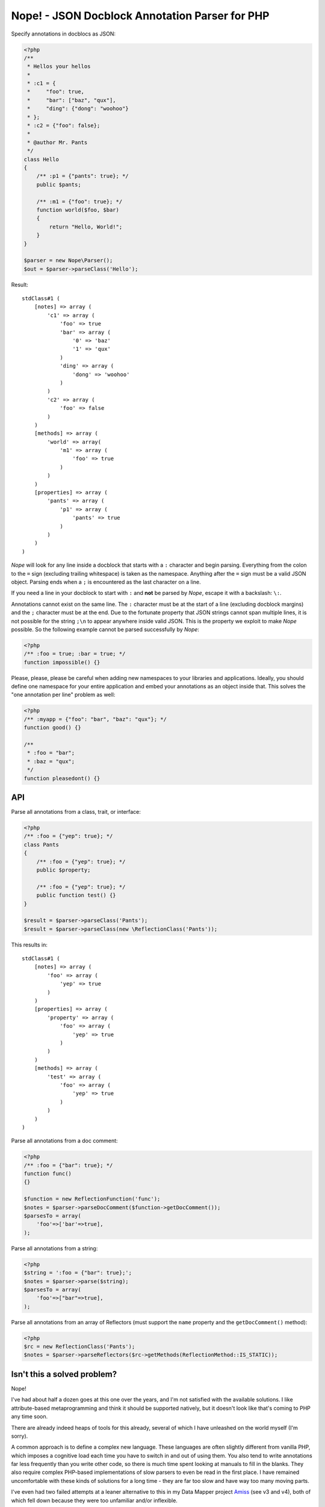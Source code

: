Nope! - JSON Docblock Annotation Parser for PHP
===============================================

Specify annotations in docblocs as JSON:

.. code-block:: php

    <?php
    /**
     * Hellos your hellos
     *
     * :c1 = {
     *     "foo": true,
     *     "bar": ["baz", "qux"],
     *     "ding": {"dong": "woohoo"}
     * };
     * :c2 = {"foo": false};
     *
     * @author Mr. Pants
     */
    class Hello
    {
        /** :p1 = {"pants": true}; */
        public $pants;

        /** :m1 = {"foo": true}; */
        function world($foo, $bar)
        {
            return "Hello, World!";
        }
    }

    $parser = new Nope\Parser();
    $out = $parser->parseClass('Hello');


Result::

    stdClass#1 (
        [notes] => array (
            'c1' => array (
                'foo' => true
                'bar' => array (
                    '0' => 'baz'
                    '1' => 'qux'
                )
                'ding' => array (
                    'dong' => 'woohoo'
                )
            )
            'c2' => array (
                'foo' => false
            )
        )
        [methods] => array (
            'world' => array(
                'm1' => array (
                    'foo' => true
                )
            )
        )
        [properties] => array (
            'pants' => array (
                'p1' => array (
                    'pants' => true
                )
            )
        )
    )


*Nope* will look for any line inside a docblock that starts with a ``:`` character and
begin parsing. Everything from the colon to the ``=`` sign (excluding trailing whitespace)
is taken as the namespace. Anything after the ``=`` sign must be a valid JSON object.
Parsing ends when a ``;`` is encountered as the last character on a line.

If you need a line in your docblock to start with ``:`` and **not** be parsed by *Nope*,
escape it with a backslash: ``\:``.

Annotations cannot exist on the same line. The ``:`` character must be at the start of a
line (excluding docblock margins) and the ``;`` character must be at the end. Due to the
fortunate property that JSON strings cannot span multiple lines, it is not possible for
the string ``;\n`` to appear anywhere inside valid JSON. This is the property we exploit
to make *Nope* possible. So the following example cannot be parsed successfully by *Nope*:

.. code-block:: php
    
    <?php
    /** :foo = true; :bar = true; */
    function impossible() {}


Please, please, please be careful when adding new namespaces to your libraries and
applications. Ideally, you should define one namespace for your entire application and
embed your annotations as an object inside that. This solves the "one annotation per line"
problem as well:

.. code-block:: php

    <?php
    /** :myapp = {"foo": "bar", "baz": "qux"}; */
    function good() {}

    /**
     * :foo = "bar";
     * :baz = "qux";
     */
    function pleasedont() {}


API
---

Parse all annotations from a class, trait, or interface:

.. code-block:: php

    <?php
    /** :foo = {"yep": true}; */
    class Pants
    {
        /** :foo = {"yep": true}; */
        public $property;

        /** :foo = {"yep": true}; */
        public function test() {}
    }

    $result = $parser->parseClass('Pants');
    $result = $parser->parseClass(new \ReflectionClass('Pants'));


This results in::

    stdClass#1 (
        [notes] => array (
            'foo' => array (
                'yep' => true
            )
        )
        [properties] => array (
            'property' => array (
                'foo' => array (
                    'yep' => true
                )
            )
        )
        [methods] => array (
            'test' => array (
                'foo' => array (
                    'yep' => true
                )
            )
        )
    )

Parse all annotations from a doc comment:

.. code-block:: php

    <?php
    /** :foo = {"bar": true}; */
    function func()
    {}

    $function = new ReflectionFunction('func');
    $notes = $parser->parseDocComment($function->getDocComment());
    $parsesTo = array(
        'foo'=>['bar'=>true],
    );


Parse all annotations from a string:

.. code-block:: php

    <?php
    $string = ':foo = {"bar": true};';
    $notes = $parser->parse($string);
    $parsesTo = array(
        'foo'=>["bar"=>true],
    );


Parse all annotations from an array of Reflectors (must support the ``name`` property and
the ``getDocComment()`` method):

.. code-block:: php

    <?php
    $rc = new ReflectionClass('Pants');
    $notes = $parser->parseReflectors($rc->getMethods(ReflectionMethod::IS_STATIC));


Isn't this a solved problem?
----------------------------

Nope!

I've had about half a dozen goes at this one over the years, and I'm not satisfied with
the available solutions. I like attribute-based metaprogramming and think it should be
supported natively, but it doesn't look like that's coming to PHP any time soon.

There are already indeed heaps of tools for this already, several of which I have
unleashed on the world myself (I'm sorry).

A common approach is to define a complex new language. These languages are often slightly
different from vanilla PHP, which imposes a cognitive load each time you have to switch in
and out of using them. You also tend to write annotations far less frequently than
you write other code, so there is much time spent looking at manuals to fill in the blanks. 
They also require complex PHP-based implementations of slow parsers to even be read in the
first place. I have remained uncomfortable with these kinds of solutions for a long time -
they are far too slow and have way too many moving parts.

I've even had two failed attempts at a leaner alternative to this in my Data Mapper
project `Amiss <http://github.com/shabbyrobe/amiss>`_ (see v3 and v4), both of which fell
down because they were too unfamiliar and/or inflexible.

I've remained convinced that there was a native C-based solution to this lurking in PHP's
standard library for a long time, and I'm stunned that it took me this long to realise
``json_decode`` was staring me in the face this whole time.

JSON is a good fit for this job. It's unambiguous, ubiquitous and there is a fast C-based
parser available to PHP in a single function call. *Nope* takes advantage of these
properties by finding a way to unambiguously embed JSON into the unstructured text strings
you find in doc comments.

